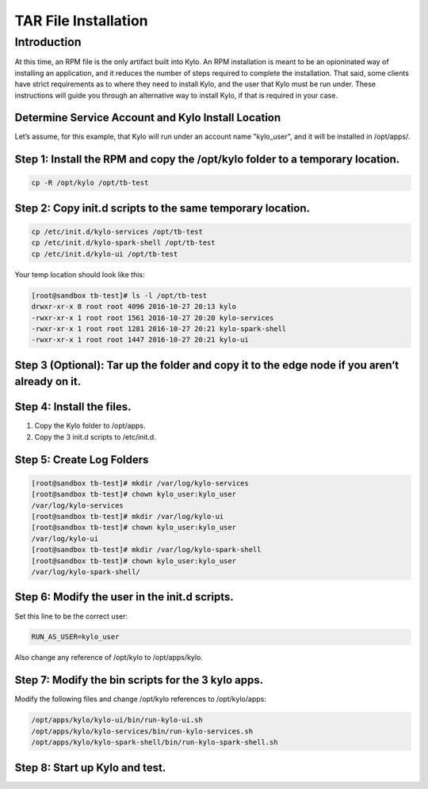 
=====================
TAR File Installation
=====================

Introduction
============

At this time, an RPM file is the only artifact built into Kylo. An RPM
installation is meant to be an opioninated way of installing an
application, and it reduces the number of steps required to complete the
installation. That said, some clients have strict requirements as to where
they need to install Kylo, and the user that Kylo must be run under. These
instructions will guide you through an alternative way to install Kylo, if
that is required in your case.

Determine Service Account and Kylo Install Location
---------------------------------------------------

Let’s assume, for this example, that Kylo will run under an account name
"kylo_user", and it will be installed in /opt/apps/.

Step 1: Install the RPM and copy the /opt/kylo folder to a temporary location.
------------------------------------------------------------------------------

.. code-block:: shell

    cp -R /opt/kylo /opt/tb-test

..

Step 2: Copy init.d scripts to the same temporary location.
-----------------------------------------------------------

.. code-block:: shell

    cp /etc/init.d/kylo-services /opt/tb-test
    cp /etc/init.d/kylo-spark-shell /opt/tb-test
    cp /etc/init.d/kylo-ui /opt/tb-test

..

Your temp location should look like this:

.. code-block:: shell

    [root@sandbox tb-test]# ls -l /opt/tb-test
    drwxr-xr-x 8 root root 4096 2016-10-27 20:13 kylo
    -rwxr-xr-x 1 root root 1561 2016-10-27 20:20 kylo-services
    -rwxr-xr-x 1 root root 1281 2016-10-27 20:21 kylo-spark-shell
    -rwxr-xr-x 1 root root 1447 2016-10-27 20:21 kylo-ui

..

Step 3 (Optional): Tar up the folder and copy it to the edge node if you aren’t already on it.
----------------------------------------------------------------------------------------------

Step 4: Install the files.
--------------------------

1. Copy the Kylo folder to /opt/apps.

2. Copy the 3 init.d scripts to /etc/init.d.

Step 5: Create Log Folders
--------------------------

.. code-block:: shell

    [root@sandbox tb-test]# mkdir /var/log/kylo-services
    [root@sandbox tb-test]# chown kylo_user:kylo_user
    /var/log/kylo-services
    [root@sandbox tb-test]# mkdir /var/log/kylo-ui
    [root@sandbox tb-test]# chown kylo_user:kylo_user
    /var/log/kylo-ui
    [root@sandbox tb-test]# mkdir /var/log/kylo-spark-shell
    [root@sandbox tb-test]# chown kylo_user:kylo_user
    /var/log/kylo-spark-shell/

..

Step 6: Modify the user in the init.d scripts.
----------------------------------------------

Set this line to be the correct user:

.. code-block:: shell

    RUN_AS_USER=kylo_user

..

Also change any reference of /opt/kylo to /opt/apps/kylo.

Step 7: Modify the bin scripts for the 3 kylo apps.
---------------------------------------------------

Modify the following files and change /opt/kylo references to
/opt/kylo/apps:

.. code-block:: shell

    /opt/apps/kylo/kylo-ui/bin/run-kylo-ui.sh
    /opt/apps/kylo/kylo-services/bin/run-kylo-services.sh
    /opt/apps/kylo/kylo-spark-shell/bin/run-kylo-spark-shell.sh

..

Step 8: Start up Kylo and test.
-------------------------------

